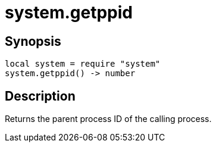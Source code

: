 = system.getppid

ifeval::["{doctype}" == "manpage"]

== Name

Emilua - Lua execution engine

endif::[]

== Synopsis

[source,lua]
----
local system = require "system"
system.getppid() -> number
----

== Description

Returns the parent process ID of the calling process.
